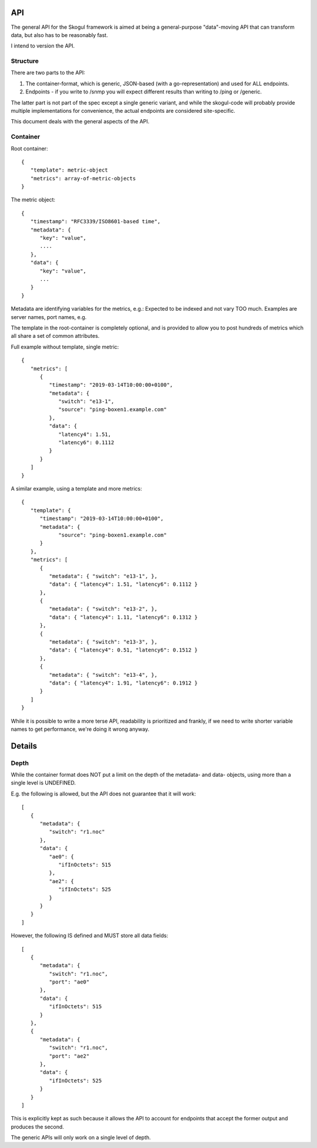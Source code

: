 API
===

The general API for the Skogul framework is aimed at being a
general-purpose "data"-moving API that can transform data, but also has to
be reasonably fast.

I intend to version the API.

Structure
---------

There are two parts to the API:

1. The container-format, which is generic, JSON-based (with a
   go-representation) and used for ALL endpoints.
2. Endpoints - if you write to /snmp you will expect different results
   than writing to /ping or /generic.

The latter part is not part of the spec except a single generic variant,
and while the skogul-code will probably provide multiple implementations
for convenience, the actual endpoints are considered site-specific.

This document deals with the general aspects of the API.

Container
---------

Root container::

   {
      "template": metric-object
      "metrics": array-of-metric-objects
   }

The metric object::

   {
      "timestamp": "RFC3339/ISO8601-based time",
      "metadata": {
         "key": "value",
         ....
      },
      "data": {
         "key": "value",
         ...
      }
   }

Metadata are identifying variables for the metrics, e.g.: Expected to be
indexed and not vary TOO much. Examples are server names, port names, e.g.

The template in the root-container is completely optional, and is provided
to allow you to post hundreds of metrics which all share a set of common
attributes.

Full example without template, single metric::

   {
      "metrics": [
         {
            "timestamp": "2019-03-14T10:00:00+0100",
            "metadata": {
               "switch": "e13-1",
               "source": "ping-boxen1.example.com"
            },
            "data": {
               "latency4": 1.51,
               "latency6": 0.1112
            }
         }
      ]
   }

A similar example, using a template and more metrics::

   {
      "template": {
         "timestamp": "2019-03-14T10:00:00+0100",
         "metadata": {
               "source": "ping-boxen1.example.com"
         }
      },
      "metrics": [
         {
            "metadata": { "switch": "e13-1", },
            "data": { "latency4": 1.51, "latency6": 0.1112 }
         },
         {
            "metadata": { "switch": "e13-2", },
            "data": { "latency4": 1.11, "latency6": 0.1312 }
         },
         {
            "metadata": { "switch": "e13-3", },
            "data": { "latency4": 0.51, "latency6": 0.1512 }
         },
         {
            "metadata": { "switch": "e13-4", },
            "data": { "latency4": 1.91, "latency6": 0.1912 }
         }
      ]
   }

While it is possible to write a more terse API, readability is prioritized
and frankly, if we need to write shorter variable names to get performance,
we're doing it wrong anyway.

Details
=======

Depth
-----

While the container format does NOT put a limit on the depth of the
metadata- and data- objects, using more than a single level is UNDEFINED.

E.g. the following is allowed, but the API does not guarantee that it will
work::

   [
      {
         "metadata": {
            "switch": "r1.noc"
         },
         "data": {
            "ae0": {
               "ifInOctets": 515
            },
            "ae2": {
               "ifInOctets": 525
            }
         }
      }
   ]

However, the following IS defined and MUST store all data fields::
   
   [
      {
         "metadata": {
            "switch": "r1.noc",
            "port": "ae0"
         },
         "data": {
            "ifInOctets": 515
         }
      },
      {
         "metadata": {
            "switch": "r1.noc",
            "port": "ae2"
         },
         "data": {
            "ifInOctets": 525
         }
      }
   ]

This is explicitly kept as such because it allows the API to account for
endpoints that accept the former output and produces the second.

The generic APIs will only work on a single level of depth.



